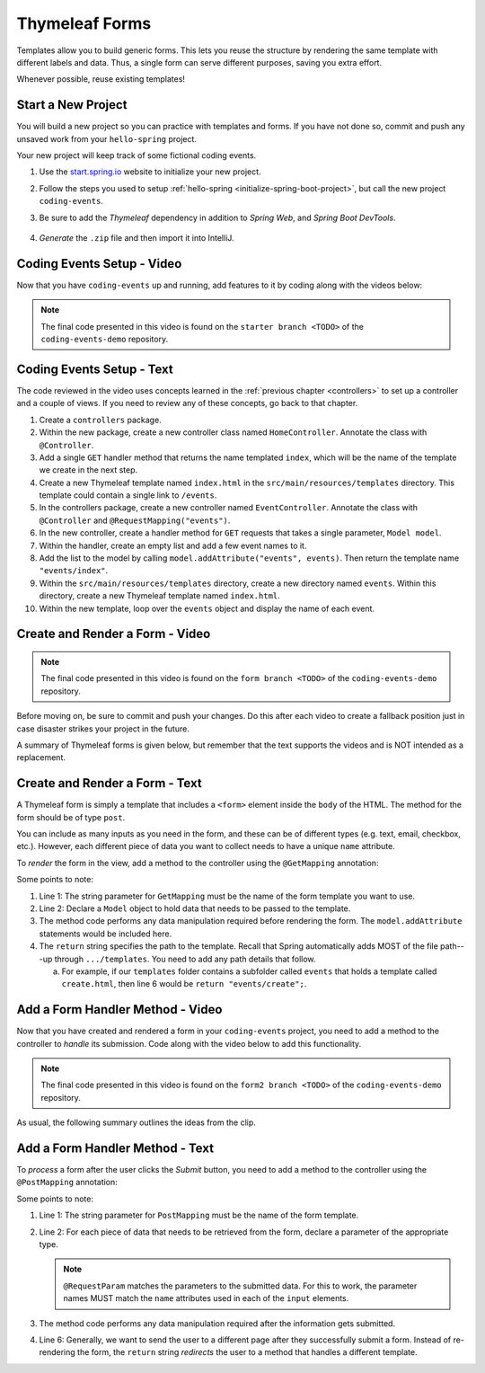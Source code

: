 Thymeleaf Forms
================

Templates allow you to build generic forms. This lets you reuse the structure
by rendering the same template with different labels and data. Thus, a single
form can serve different purposes, saving you extra effort.

Whenever possible, reuse existing templates!

Start a New Project
--------------------

You will build a new project so you can practice with templates and forms.
If you have not done so, commit and push any unsaved work from your
``hello-spring`` project.

Your new project will keep track of some fictional coding events.

#. Use the `start.spring.io <https://start.spring.io/>`__ website to initialize
   your new project.
#. Follow the steps you used to setup
   :ref:`hello-spring <initialize-spring-boot-project>`, but call the new
   project ``coding-events``.
#. Be sure to add the *Thymeleaf* dependency in addition to *Spring Web*, and
   *Spring Boot DevTools*.

   .. figure:: ./figures/codingEventsInit.png
      :alt: Initialize ``coding-events`` project.
      :scale: 80%

#. *Generate* the ``.zip`` file and then import it into IntelliJ.

Coding Events Setup - Video
---------------------------

Now that you have ``coding-events`` up and running, add features to it by
coding along with the videos below:

.. youtube::
   :video_id: hmgxMOf51JU
   :gh_path: LaunchCodeEducation/coding-events/starter

.. admonition:: Note 

   The final code presented in this video is found on the ``starter branch <TODO>`` of the ``coding-events-demo`` repository.

Coding Events Setup - Text
--------------------------

The code reviewed in the video uses concepts learned in the :ref:`previous chapter <controllers>` to set up a controller and a couple of views. If you need to review any of these concepts, go back to that chapter. 

#. Create a ``controllers`` package.
#. Within the new package, create a new controller class named ``HomeController``. Annotate the class with ``@Controller``.
#. Add a single ``GET`` handler method that returns the name templated ``index``, which will be the name of the template we create in the next step.
#. Create a new Thymeleaf template named ``index.html`` in the ``src/main/resources/templates`` directory. This template could contain a single link to ``/events``.
#. In the controllers package, create a new controller named ``EventController``. Annotate the class with ``@Controller`` and ``@RequestMapping("events")``.
#. In the new controller, create a handler method for ``GET`` requests that takes a single parameter, ``Model model``. 
#. Within the handler, create an empty list and add a few event names to it.
#. Add the list to the model by calling ``model.addAttribute("events", events)``. Then return the template name ``"events/index"``.
#. Within the ``src/main/resources/templates`` directory, create a new directory named ``events``. Within this directory, create a new Thymeleaf template named ``index.html``.
#. Within the new template, loop over the ``events`` object and display the name of each event.

Create and Render a Form - Video
--------------------------------

.. youtube::
   :video_id: lgT962si4eQ
   :gh_path: LaunchCodeEducation/coding-events/form

.. admonition:: Note 

   The final code presented in this video is found on the ``form branch <TODO>`` of the ``coding-events-demo`` repository.

Before moving on, be sure to commit and push your changes. Do this after each
video to create a fallback position just in case disaster strikes your project
in the future.

A summary of Thymeleaf forms is given below, but remember that the text
supports the videos and is NOT intended as a replacement.

Create and Render a Form - Text
-------------------------------

A Thymeleaf form is simply a template that includes a ``<form>`` element inside
the ``body`` of the HTML. The method for the form should be of type ``post``.

.. sourcecode:: HTML
   :linenos:

   <body>

      <!-- Other HTML -->

      <form method="post">
         <input type="text" name="inputName">
         <input type="submit" value="submitButtonText">
      </form>

      <!-- Other HTML -->

   </body>

You can include as many inputs as you need in the form, and these can be of
different types (e.g. text, email, checkbox, etc.). However, each different
piece of data you want to collect needs to have a unique ``name`` attribute.

To *render* the form in the view, add a method to the controller using the
``@GetMapping`` annotation:

.. sourcecode:: java
   :linenos:

   @GetMapping("formTemplateName")
   public String renderFormMethodName(Model model) {

      // Method code...

      return "pathToTemplate";
   }

Some points to note:

#. Line 1: The string parameter for ``GetMapping`` must be the name of the form
   template you want to use.
#. Line 2: Declare a ``Model`` object to hold data that needs to be passed to
   the template.
#. The method code performs any data manipulation required before rendering the
   form. The ``model.addAttribute`` statements would be included here.
#. The ``return`` string specifies the path to the template. Recall that Spring
   automatically adds MOST of the file path---up through ``.../templates``. You
   need to add any path details that follow.

   a. For example, if our ``templates`` folder contains a subfolder called
      ``events`` that holds a template called ``create.html``, then line 6
      would be ``return "events/create";``.

Add a Form Handler Method - Video
---------------------------------

Now that you have created and rendered a form in your ``coding-events``
project, you need to add a method to the controller to *handle* its submission.
Code along with the video below to add this functionality.

.. youtube::
   :video_id: LnpJcq33uoM
   :gh_path: LaunchCodeEducation/coding-events/form2

.. admonition:: Note 

   The final code presented in this video is found on the ``form2 branch <TODO>`` of the ``coding-events-demo`` repository.

As usual, the following summary outlines the ideas from the clip.

Add a Form Handler Method - Text
--------------------------------

To *process* a form after the user clicks the *Submit* button, you need to add
a method to the controller using the ``@PostMapping`` annotation:

.. sourcecode:: java
   :linenos:

   @PostMapping("formTemplateName")
   public String processFormMethodName(@RequestParam Type parameter1, Type parameter2, ...) {

      // Method code...

      return "redirect:templateName";
   }

Some points to note:

#. Line 1: The string parameter for ``PostMapping`` must be the name of the
   form template.
#. Line 2: For each piece of data that needs to be retrieved from the form,
   declare a parameter of the appropriate type.

   .. admonition:: Note

      ``@RequestParam`` matches the parameters to the submitted data. For this
      to work, the parameter names MUST match the ``name`` attributes used in
      each of the ``input`` elements.

#. The method code performs any data manipulation required after the
   information gets submitted.
#. Line 6: Generally, we want to send the user to a different page after they
   successfully submit a form. Instead of re-rendering the form, the ``return``
   string *redirects* the user to a method that handles a different template.

